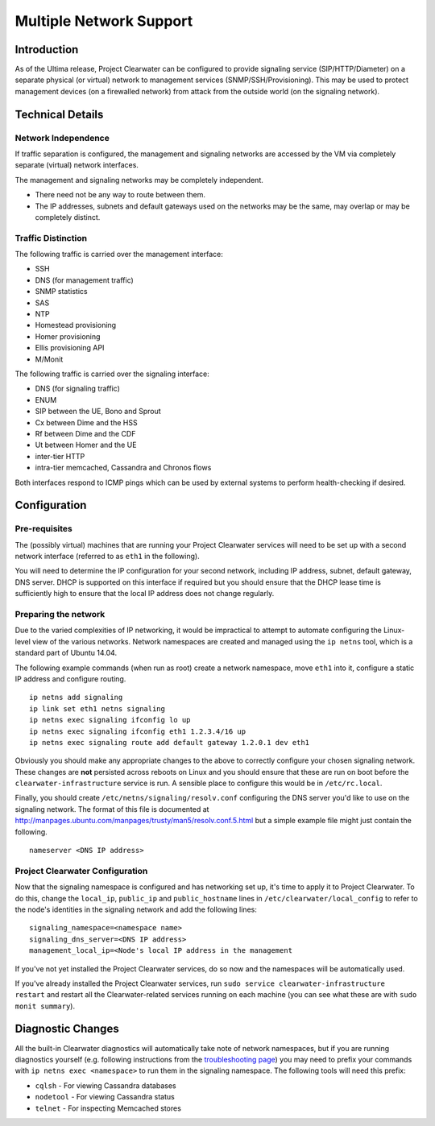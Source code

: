 Multiple Network Support
========================

Introduction
------------

As of the Ultima release, Project Clearwater can be configured to
provide signaling service (SIP/HTTP/Diameter) on a separate physical (or
virtual) network to management services (SNMP/SSH/Provisioning). This
may be used to protect management devices (on a firewalled network) from
attack from the outside world (on the signaling network).

Technical Details
-----------------

Network Independence
~~~~~~~~~~~~~~~~~~~~

If traffic separation is configured, the management and signaling
networks are accessed by the VM via completely separate (virtual)
network interfaces.

The management and signaling networks may be completely independent.

-  There need not be any way to route between them.
-  The IP addresses, subnets and default gateways used on the networks
   may be the same, may overlap or may be completely distinct.

Traffic Distinction
~~~~~~~~~~~~~~~~~~~

The following traffic is carried over the management interface:

-  SSH
-  DNS (for management traffic)
-  SNMP statistics
-  SAS
-  NTP
-  Homestead provisioning
-  Homer provisioning
-  Ellis provisioning API
-  M/Monit

The following traffic is carried over the signaling interface:

-  DNS (for signaling traffic)
-  ENUM
-  SIP between the UE, Bono and Sprout
-  Cx between Dime and the HSS
-  Rf between Dime and the CDF
-  Ut between Homer and the UE
-  inter-tier HTTP
-  intra-tier memcached, Cassandra and Chronos flows

Both interfaces respond to ICMP pings which can be used by external
systems to perform health-checking if desired.

Configuration
-------------

Pre-requisites
~~~~~~~~~~~~~~

The (possibly virtual) machines that are running your Project Clearwater
services will need to be set up with a second network interface
(referred to as ``eth1`` in the following).

You will need to determine the IP configuration for your second network,
including IP address, subnet, default gateway, DNS server. DHCP is
supported on this interface if required but you should ensure that the
DHCP lease time is sufficiently high to ensure that the local IP address
does not change regularly.

Preparing the network
~~~~~~~~~~~~~~~~~~~~~

Due to the varied complexities of IP networking, it would be impractical
to attempt to automate configuring the Linux-level view of the various
networks. Network namespaces are created and managed using the
``ip netns`` tool, which is a standard part of Ubuntu 14.04.

The following example commands (when run as root) create a network
namespace, move ``eth1`` into it, configure a static IP address and
configure routing.

::

    ip netns add signaling
    ip link set eth1 netns signaling
    ip netns exec signaling ifconfig lo up
    ip netns exec signaling ifconfig eth1 1.2.3.4/16 up
    ip netns exec signaling route add default gateway 1.2.0.1 dev eth1

Obviously you should make any appropriate changes to the above to
correctly configure your chosen signaling network. These changes are
**not** persisted across reboots on Linux and you should ensure that
these are run on boot before the ``clearwater-infrastructure`` service
is run. A sensible place to configure this would be in
``/etc/rc.local``.

Finally, you should create ``/etc/netns/signaling/resolv.conf``
configuring the DNS server you'd like to use on the signaling network.
The format of this file is documented at
http://manpages.ubuntu.com/manpages/trusty/man5/resolv.conf.5.html but a
simple example file might just contain the following.

::

    nameserver <DNS IP address>

Project Clearwater Configuration
~~~~~~~~~~~~~~~~~~~~~~~~~~~~~~~~

Now that the signaling namespace is configured and has networking set
up, it's time to apply it to Project Clearwater. To do this, change the
``local_ip``, ``public_ip`` and ``public_hostname`` lines in
``/etc/clearwater/local_config`` to refer to the node's identities in
the signaling network and add the following lines:

::

    signaling_namespace=<namespace name>
    signaling_dns_server=<DNS IP address>
    management_local_ip=<Node's local IP address in the management

If you've not yet installed the Project Clearwater services, do so now
and the namespaces will be automatically used.

If you've already installed the Project Clearwater services, run
``sudo service clearwater-infrastructure restart`` and restart all the
Clearwater-related services running on each machine (you can see what
these are with ``sudo monit summary``).

Diagnostic Changes
------------------

All the built-in Clearwater diagnostics will automatically take note of
network namespaces, but if you are running diagnostics yourself (e.g.
following instructions from the `troubleshooting
page <Troubleshooting_and_Recovery.html>`__) you may need to prefix your
commands with ``ip netns exec <namespace>`` to run them in the signaling
namespace. The following tools will need this prefix:

-  ``cqlsh`` - For viewing Cassandra databases
-  ``nodetool`` - For viewing Cassandra status
-  ``telnet`` - For inspecting Memcached stores

